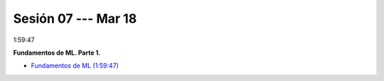 Sesión 07 --- Mar 18
-------------------------------------------------------------------------------

1:59:47

**Fundamentos de ML. Parte 1.**

* `Fundamentos de ML (1:59:47) <https://jdvelasq.github.io/curso_fundamentos_de_ml/>`_


